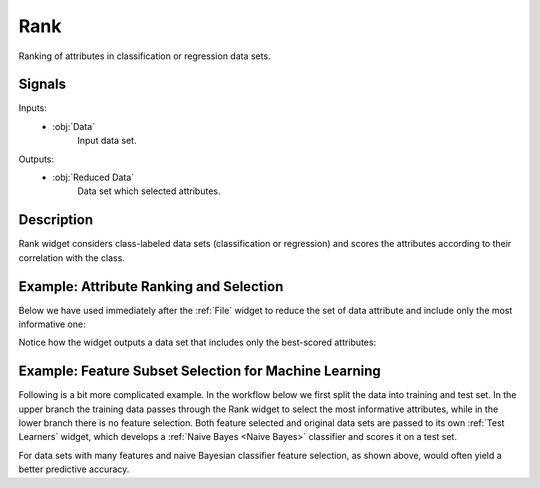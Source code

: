 .. _Rank:

Rank
====

.. image:: ../../../../Orange/OrangeWidgets/Data/icons/Rank.svg
   :class: widget-category-data widget-icon

Ranking of attributes in classification or regression data sets.

Signals
-------

Inputs:
   - :obj:`Data`
        Input data set.

Outputs:
   - :obj:`Reduced Data`
        Data set which selected attributes.

Description
-----------

Rank widget considers class-labeled data sets (classification or regression)
and scores the attributes according to their correlation with the
class.

.. image:: images/Rank-stamped.png

.. rst-class:: stamp-list

   1. Attributes (rows) and their scores by different scoring methods
      (columns).
   #. Scoring techniques and their (optional) parameters.
   #. For scoring techniques that require discrete attributes this is the number
      of intervals to which continues attributes will be discretized to.
   #. Number of decimals used in reporting the score.
   #. Toggles the bar-based visualisation of the feature scores.
   #. Adds a score table to the current report.

Example: Attribute Ranking and Selection
----------------------------------------

Below we have used immediately after the :ref:`File`
widget to reduce the set of data attribute and include only the most
informative one:

.. image:: images/Rank-Select-Schema.png

Notice how the widget outputs a data set that includes only the best-scored
attributes:

.. image:: images/Rank-Select-Widgets.png

Example: Feature Subset Selection for Machine Learning
------------------------------------------------------

Following is a bit more complicated example. In the workflow below we
first split the data into training and test set. In the upper branch
the training data passes through the Rank widget to select the most
informative attributes, while in the lower branch there is no feature
selection. Both feature selected and original data sets are passed to
its own :ref:`Test Learners` widget, which develops a
:ref:`Naive Bayes <Naive Bayes>` classifier and scores it on a test set.

.. image:: images/Rank-and-Test.png

For data sets with many features and naive Bayesian classifier feature
selection, as shown above, would often yield a better predictive accuracy.